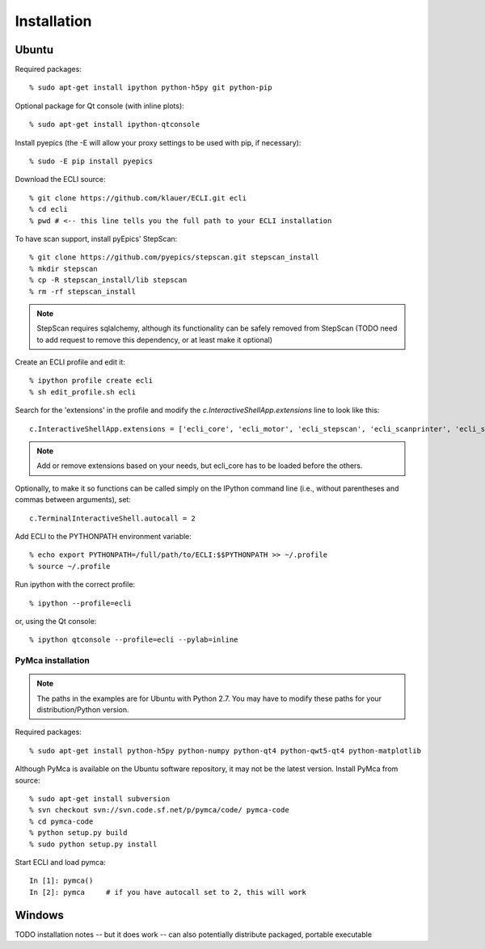 Installation
------------

------
Ubuntu
------

Required packages::

    % sudo apt-get install ipython python-h5py git python-pip

Optional package for Qt console (with inline plots)::

    % sudo apt-get install ipython-qtconsole

Install pyepics (the -E will allow your proxy settings to be used with pip, if necessary)::

    % sudo -E pip install pyepics

Download the ECLI source::

    % git clone https://github.com/klauer/ECLI.git ecli
    % cd ecli
    % pwd # <-- this line tells you the full path to your ECLI installation

To have scan support, install pyEpics' StepScan::

    % git clone https://github.com/pyepics/stepscan.git stepscan_install
    % mkdir stepscan
    % cp -R stepscan_install/lib stepscan
    % rm -rf stepscan_install

.. note:: StepScan requires sqlalchemy, although its functionality can be safely removed from StepScan (TODO need to add request to remove this dependency, or at least make it optional)

Create an ECLI profile and edit it::

    % ipython profile create ecli
    % sh edit_profile.sh ecli

Search for the 'extensions' in the profile and modify the `c.InteractiveShellApp.extensions` line to look like this::

    c.InteractiveShellApp.extensions = ['ecli_core', 'ecli_motor', 'ecli_stepscan', 'ecli_scanprinter', 'ecli_scanwriter_spec', 'ecli_scanwriter_hdf5', 'ecli_xmlrpc', 'ecli_scaler', 'ecli_opi', 'ecli_cas', 'ecli_pymca']
.. note:: Add or remove extensions based on your needs, but ecli_core has to be loaded before the others.

Optionally, to make it so functions can be called simply on the IPython command line (i.e., without parentheses and commas between arguments), set::

    c.TerminalInteractiveShell.autocall = 2

Add ECLI to the PYTHONPATH environment variable::

    % echo export PYTHONPATH=/full/path/to/ECLI:$$PYTHONPATH >> ~/.profile
    % source ~/.profile

Run ipython with the correct profile::

  % ipython --profile=ecli

or, using the Qt console::

  % ipython qtconsole --profile=ecli --pylab=inline

..................
PyMca installation
..................

.. note:: The paths in the examples are for Ubuntu with Python 2.7. You may have to modify these paths for your distribution/Python version.

Required packages::

    % sudo apt-get install python-h5py python-numpy python-qt4 python-qwt5-qt4 python-matplotlib

Although PyMca is available on the Ubuntu software repository, it may not be the latest version. Install PyMca from source::
    
    % sudo apt-get install subversion
    % svn checkout svn://svn.code.sf.net/p/pymca/code/ pymca-code
    % cd pymca-code
    % python setup.py build
    % sudo python setup.py install

Start ECLI and load pymca::
    
    In [1]: pymca()
    In [2]: pymca     # if you have autocall set to 2, this will work

-------
Windows
-------

TODO installation notes -- but it does work -- can also potentially distribute packaged, portable executable


